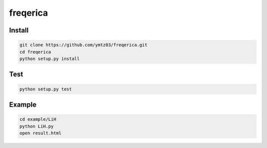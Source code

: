 freqerica
========================

Install
---------------

.. code-block:: bash

   git clone https://github.com/ymtz03/freqerica.git
   cd freqerica
   python setup.py install
   
Test
---------------
   
.. code-block:: bash

   python setup.py test

Example
---------------
   
.. code-block:: bash

   cd example/LiH
   python LiH.py
   open result.html

.. Sample Module Repository
   ========================

   This simple project is an example repo for Python projects.

   `Learn more <http://www.kennethreitz.org/essays/repository-structure-and-python>`_.

   ---------------

   If you want to learn more about ``setup.py`` files, check out `this repository <https://github.com/kennethreitz/setup.py>`_.
